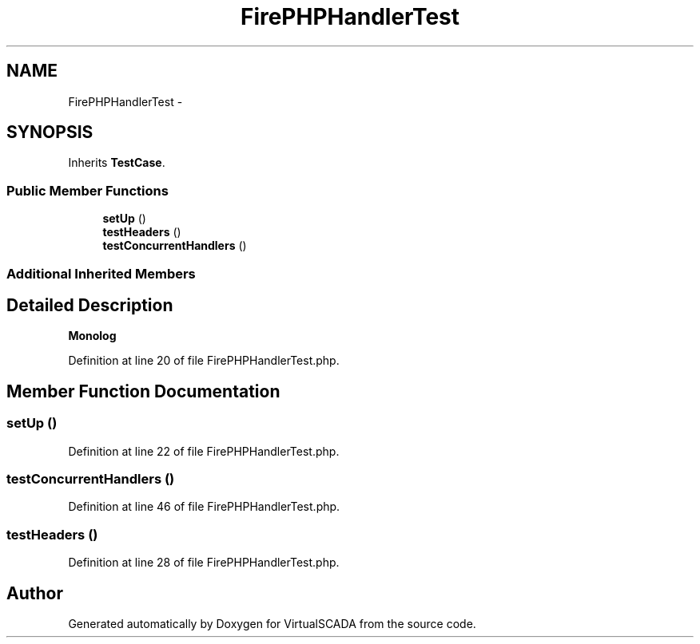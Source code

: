 .TH "FirePHPHandlerTest" 3 "Tue Apr 14 2015" "Version 1.0" "VirtualSCADA" \" -*- nroff -*-
.ad l
.nh
.SH NAME
FirePHPHandlerTest \- 
.SH SYNOPSIS
.br
.PP
.PP
Inherits \fBTestCase\fP\&.
.SS "Public Member Functions"

.in +1c
.ti -1c
.RI "\fBsetUp\fP ()"
.br
.ti -1c
.RI "\fBtestHeaders\fP ()"
.br
.ti -1c
.RI "\fBtestConcurrentHandlers\fP ()"
.br
.in -1c
.SS "Additional Inherited Members"
.SH "Detailed Description"
.PP 
\fBMonolog\fP 
.PP
Definition at line 20 of file FirePHPHandlerTest\&.php\&.
.SH "Member Function Documentation"
.PP 
.SS "setUp ()"

.PP
Definition at line 22 of file FirePHPHandlerTest\&.php\&.
.SS "testConcurrentHandlers ()"

.PP
Definition at line 46 of file FirePHPHandlerTest\&.php\&.
.SS "testHeaders ()"

.PP
Definition at line 28 of file FirePHPHandlerTest\&.php\&.

.SH "Author"
.PP 
Generated automatically by Doxygen for VirtualSCADA from the source code\&.
